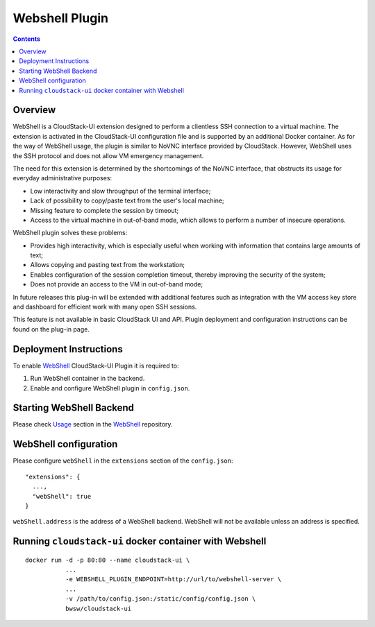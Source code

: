 .. Webshell_Plugin:

Webshell Plugin
=========================

.. Contents::

Overview
-----------

WebShell is a CloudStack-UI extension designed to perform a clientless SSH connection to a virtual machine. The extension is activated in the CloudStack-UI configuration file and is supported by an additional Docker container. As for the way of WebShell usage, the plugin is similar to NoVNC interface provided by CloudStack. However, WebShell uses the SSH protocol and does not allow VM emergency management.

The need for this extension is determined by the shortcomings of the NoVNC interface, that obstructs its usage for everyday administrative purposes:

- Low interactivity and slow throughput of the terminal interface;
- Lack of possibility to copy/paste text from the user's local machine;
- Missing feature to complete the session by timeout;
- Access to the virtual machine in out-of-band mode, which allows to perform a number of insecure operations.

WebShell plugin solves these problems:

- Provides high interactivity, which is especially useful when working with information that contains large amounts of text;
- Allows copying and pasting text from the workstation;
- Enables configuration of the session completion timeout, thereby improving the security of the system;
- Does not provide an access to the VM in out-of-band mode;

In future releases this plug-in will be extended with additional features such as integration with the VM access key store and dashboard for efficient work with many open SSH sessions.

This feature is not available in basic CloudStack UI and API. Plugin deployment and configuration instructions can be found on the plug-in page.

Deployment Instructions
------------------------------

To enable `WebShell <https://github.com/bwsw/webshell>`_ CloudStack-UI Plugin it is required to:

1. Run WebShell container in the backend.
#. Enable and configure WebShell plugin in ``config.json``.

Starting WebShell Backend
---------------------------

Please check `Usage <https://github.com/bwsw/webshell#usage>`_ section in the `WebShell <https://github.com/bwsw/webshell>`_ repository.

WebShell configuration
------------------------------

Please configure ``webShell`` in the ``extensions`` section of the ``config.json``::

 "extensions": {
   ...,
   "webShell": true
 }

``webShell.address`` is the address of a WebShell backend. WebShell will not be available unless an address is specified.

Running ``cloudstack-ui`` docker container with Webshell
----------------------------------------------------------------

::

 docker run -d -p 80:80 --name cloudstack-ui \
            ...
            -e WEBSHELL_PLUGIN_ENDPOINT=http://url/to/webshell-server \
            ...
            -v /path/to/config.json:/static/config/config.json \
            bwsw/cloudstack-ui

